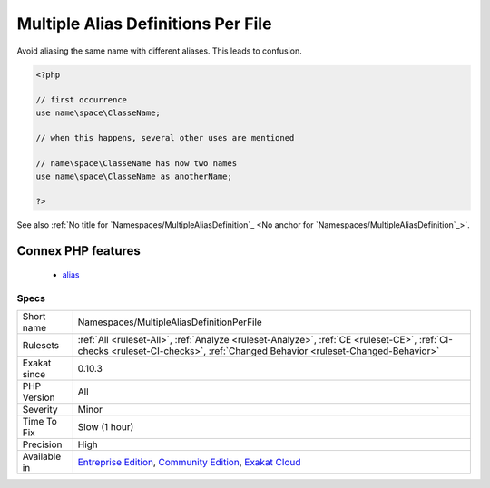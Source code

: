 .. _namespaces-multiplealiasdefinitionperfile:

.. _multiple-alias-definitions-per-file:

Multiple Alias Definitions Per File
+++++++++++++++++++++++++++++++++++

.. meta::
	:description:
		Multiple Alias Definitions Per File: Avoid aliasing the same name with different aliases.
	:twitter:card: summary_large_image
	:twitter:site: @exakat
	:twitter:title: Multiple Alias Definitions Per File
	:twitter:description: Multiple Alias Definitions Per File: Avoid aliasing the same name with different aliases
	:twitter:creator: @exakat
	:twitter:image:src: https://www.exakat.io/wp-content/uploads/2020/06/logo-exakat.png
	:og:image: https://www.exakat.io/wp-content/uploads/2020/06/logo-exakat.png
	:og:title: Multiple Alias Definitions Per File
	:og:type: article
	:og:description: Avoid aliasing the same name with different aliases
	:og:url: https://php-tips.readthedocs.io/en/latest/tips/Namespaces/MultipleAliasDefinitionPerFile.html
	:og:locale: en
Avoid aliasing the same name with different aliases. This leads to confusion.

.. code-block:: php
   
   <?php
   
   // first occurrence
   use name\space\ClasseName;
   
   // when this happens, several other uses are mentioned
   
   // name\space\ClasseName has now two names
   use name\space\ClasseName as anotherName;
   
   ?>

See also :ref:`No title for `Namespaces/MultipleAliasDefinition`_ <No anchor for `Namespaces/MultipleAliasDefinition`_>`.

Connex PHP features
-------------------

  + `alias <https://php-dictionary.readthedocs.io/en/latest/dictionary/alias.ini.html>`_


Specs
_____

+--------------+-----------------------------------------------------------------------------------------------------------------------------------------------------------------------------------------+
| Short name   | Namespaces/MultipleAliasDefinitionPerFile                                                                                                                                               |
+--------------+-----------------------------------------------------------------------------------------------------------------------------------------------------------------------------------------+
| Rulesets     | :ref:`All <ruleset-All>`, :ref:`Analyze <ruleset-Analyze>`, :ref:`CE <ruleset-CE>`, :ref:`CI-checks <ruleset-CI-checks>`, :ref:`Changed Behavior <ruleset-Changed-Behavior>`            |
+--------------+-----------------------------------------------------------------------------------------------------------------------------------------------------------------------------------------+
| Exakat since | 0.10.3                                                                                                                                                                                  |
+--------------+-----------------------------------------------------------------------------------------------------------------------------------------------------------------------------------------+
| PHP Version  | All                                                                                                                                                                                     |
+--------------+-----------------------------------------------------------------------------------------------------------------------------------------------------------------------------------------+
| Severity     | Minor                                                                                                                                                                                   |
+--------------+-----------------------------------------------------------------------------------------------------------------------------------------------------------------------------------------+
| Time To Fix  | Slow (1 hour)                                                                                                                                                                           |
+--------------+-----------------------------------------------------------------------------------------------------------------------------------------------------------------------------------------+
| Precision    | High                                                                                                                                                                                    |
+--------------+-----------------------------------------------------------------------------------------------------------------------------------------------------------------------------------------+
| Available in | `Entreprise Edition <https://www.exakat.io/entreprise-edition>`_, `Community Edition <https://www.exakat.io/community-edition>`_, `Exakat Cloud <https://www.exakat.io/exakat-cloud/>`_ |
+--------------+-----------------------------------------------------------------------------------------------------------------------------------------------------------------------------------------+


